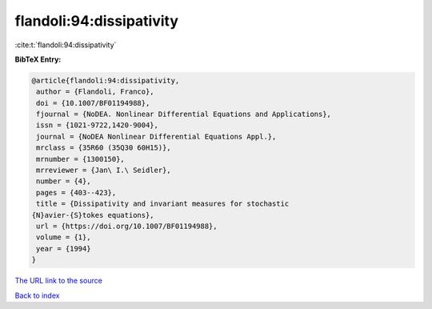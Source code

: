 flandoli:94:dissipativity
=========================

:cite:t:`flandoli:94:dissipativity`

**BibTeX Entry:**

.. code-block:: bibtex

   @article{flandoli:94:dissipativity,
    author = {Flandoli, Franco},
    doi = {10.1007/BF01194988},
    fjournal = {NoDEA. Nonlinear Differential Equations and Applications},
    issn = {1021-9722,1420-9004},
    journal = {NoDEA Nonlinear Differential Equations Appl.},
    mrclass = {35R60 (35Q30 60H15)},
    mrnumber = {1300150},
    mrreviewer = {Jan\ I.\ Seidler},
    number = {4},
    pages = {403--423},
    title = {Dissipativity and invariant measures for stochastic
   {N}avier-{S}tokes equations},
    url = {https://doi.org/10.1007/BF01194988},
    volume = {1},
    year = {1994}
   }

`The URL link to the source <ttps://doi.org/10.1007/BF01194988}>`__


`Back to index <../By-Cite-Keys.html>`__
